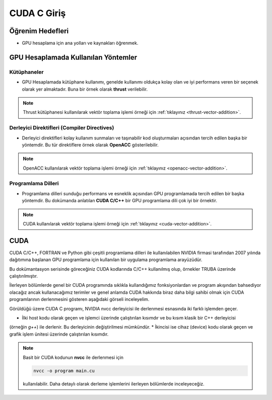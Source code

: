 ====================
CUDA C Giriş
====================

Öğrenim Hedefleri
-----------------
* GPU hesaplama için ana yolları ve kaynakları öğrenmek.

GPU Hesaplamada Kullanılan Yöntemler
------------------------------------

Kütüphaneler
^^^^^^^^^^^^
* GPU Hesaplamada kütüphane kullanımı, genelde kullanımı oldukça kolay olan ve iyi performans veren bir seçenek olarak yer almaktadır. Buna bir örnek olarak **thrust** verilebilir. 
  
.. note::
    Thrust kütüphanesi kullanılarak vektör toplama işlemi örneği için :ref:`tıklayınız <thrust-vector-addition>`.

Derleyici Direktifleri (Compiler Directives)
^^^^^^^^^^^^^^^^^^^^^^^^^^^^^^^^^^^^^^^^^^^^
* Derleyici direktifleri kolay kullanım sunmaları ve taşınabilir kod oluşturmaları açısından tercih edilen başka bir yöntemdir. Bu tür direktiflere örnek olarak **OpenACC** gösterilebilir. 

.. note::
    OpenACC kullanılarak vektör toplama işlemi örneği için :ref:`tıklayınız <openacc-vector-addition>`.

Programlama Dilleri
^^^^^^^^^^^^^^^^^^^
* Programlama dilleri sunduğu performans ve esneklik açısından GPU programlamada tercih edilen bir başka yöntemdir. Bu dokümanda anlatılan **CUDA C/C++** bir GPU programlama dili çok iyi bir örnektir. 

.. note::
    CUDA kullanılarak vektör toplama işlemi örneği için :ref:`tıklayınız <cuda-vector-addition>`.


CUDA
----

CUDA C/C++, FORTRAN ve Python gibi çeşitli programlama dilleri ile kullanılabilen NVIDIA firmasi tarafından 2007 yılında 
dağıtımına başlanan GPU programlama için kullanılan bir uygulama programlama arayüzüdür. 

Bu dokümantasyon serisinde göreceğiniz CUDA kodlarında C/C++ kullanılmış olup, örnekler TRUBA üzerinde çalıştırılmıştır. 

İlerleyen bölümlerde genel bir CUDA programında sıklıkla kullandığımız fonksiyonlardan ve program akışından bahsediyor 
olacağız ancak kullanacağımız terimler ve genel anlamda CUDA hakkında biraz daha bilgi sahibi olmak için CUDA 
programlarının derlenmesini gösteren aşağıdaki görseli inceleyelim.

.. image:: /assets/cuda/02/01/01.jpg
   :width: 400

Görüldüğü üzere CUDA C programı, NVIDIA nvcc derleyicisi ile derlenmesi esnasında iki farklı işlemden geçer.

* İlki host kodu olarak geçen ve işlemci üzerinde çalıştırılan kısımdır ve bu kısım klasik bir C++ derleyicisi 
(örneğin *g++*) ile derlenir. Bu derleyicinin değiştirilmesi mümkündür. 
* İkincisi ise cihaz (device) kodu olarak geçen ve grafik işlem ünitesi üzerinde çalıştırılan kısımdır. 

.. note::
    Basit bir CUDA kodunun **nvcc** ile derlenmesi için
    
    .. code-block:: C++

        nvcc -o program main.cu

    kullanılabilir. Daha detaylı olarak derleme işlemlerini ilerleyen bölümlerde inceleyeceğiz.

         